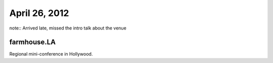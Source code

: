==============
April 26, 2012
==============

note:: Arrived late, missed the intro talk about the venue

farmhouse.LA
==============

Regional mini-conference in Hollywood.

